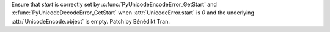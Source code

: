 Ensure that *start* is correctly set by :c:func:`PyUnicodeEncodeError_GetStart`
and :c:func:`PyUnicodeDecodeError_GetStart` when :attr:`UnicodeError.start` is
*0* and the underlying :attr:`UnicodeEncode.object` is empty.
Patch by Bénédikt Tran.
